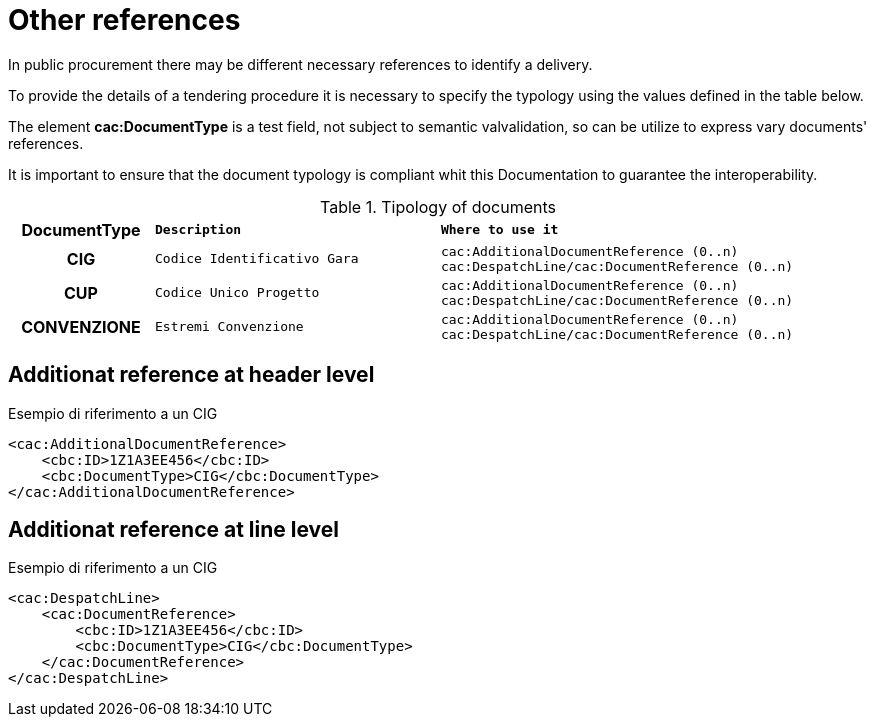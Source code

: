 
= Other references

In public procurement there may be different necessary references to identify a delivery.

To provide the details of a tendering procedure it is necessary to specify the typology using the values defined in the table below.

The element *cac:DocumentType* is a test field, not subject to semantic valvalidation, so can be utilize to express vary documents' references.

It is important to ensure that the document typology is compliant whit this Documentation to guarantee the interoperability.

.Tipology of documents
[width="100%", cols="1h,2m,3m"]
|===
| *DocumentType*
| *Description*
| *Where to use it*

| CIG
| Codice Identificativo Gara
| cac:AdditionalDocumentReference (0..n)
cac:DespatchLine/cac:DocumentReference (0..n)

| CUP
| Codice Unico Progetto
| cac:AdditionalDocumentReference (0..n)
cac:DespatchLine/cac:DocumentReference (0..n)

| CONVENZIONE
| Estremi Convenzione
| cac:AdditionalDocumentReference (0..n)
cac:DespatchLine/cac:DocumentReference (0..n)
|===


== Additionat reference at header level

.Esempio di riferimento a un CIG
[source, xml, indent=0]
----
<cac:AdditionalDocumentReference>
    <cbc:ID>1Z1A3EE456</cbc:ID>
    <cbc:DocumentType>CIG</cbc:DocumentType>
</cac:AdditionalDocumentReference>
----


== Additionat reference at line level

.Esempio di riferimento a un CIG
[source, xml, indent=0]
----
<cac:DespatchLine>
    <cac:DocumentReference>
        <cbc:ID>1Z1A3EE456</cbc:ID>
        <cbc:DocumentType>CIG</cbc:DocumentType>
    </cac:DocumentReference>
</cac:DespatchLine>
----
